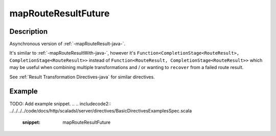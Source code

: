 .. _-mapRouteResultFuture-java-:

mapRouteResultFuture
====================

Description
-----------

Asynchronous version of :ref:`-mapRouteResult-java-`.

It's similar to :ref:`-mapRouteResultWith-java-`, however it's
``Function<CompletionStage<RouteResult>, CompletionStage<RouteResult>>``
instead of ``Function<RouteResult, CompletionStage<RouteResult>>`` which may be useful when
combining multiple transformations and / or wanting to ``recover`` from a failed route result.

See :ref:`Result Transformation Directives-java` for similar directives.

Example
-------
TODO: Add example snippet.
.. 
.. includecode2:: ../../../../code/docs/http/scaladsl/server/directives/BasicDirectivesExamplesSpec.scala
   :snippet: mapRouteResultFuture
